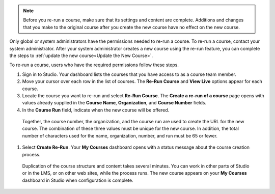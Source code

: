 .. note:: Before you re-run a course, make sure that its settings and content
  are complete. Additions and changes that you make to the original course
  after you create the new course have no effect on the new course.

Only global or system administrators have the permissions needed to re-run
a course. To re-run a course, contact your system administrator. After your
system administrator creates a new course using the re-run feature, you can
complete the steps to :ref:`update the new course<Update the New Course>`.

To re-run a course, users who have the required permissions follow these
steps.

#. Sign in to Studio. Your dashboard lists the courses that you have access to as a course team member.

#. Move your cursor over each row in the list of courses. The **Re-Run Course** and **View Live** options appear for each course.

#. Locate the course you want to re-run and select **Re-Run Course**. The **Create a re-run of a course** page opens with values already supplied in the **Course Name**, **Organization**, and **Course Number** fields.

#. In the **Course Run** field, indicate when the new course will be offered.

  Together, the course number, the organization, and the course run are used
  to create the URL for the new course. The combination of these three
  values must be unique for the new course. In addition, the total number of
  characters used for the name, organization, number, and run must be 65 or
  fewer.

#. Select **Create Re-Run**. Your **My Courses** dashboard opens with a status message about the course creation process.

  Duplication of the course structure and content takes several minutes. You
  can work in other parts of Studio or in the LMS, or on other web sites,
  while the process runs. The new course appears on your **My Courses**
  dashboard in Studio when configuration is complete.

.. seealso::
 :class: dropdown

 :ref:`Updating a New Course after a Re-Run <Update the New Course>` (how-to)